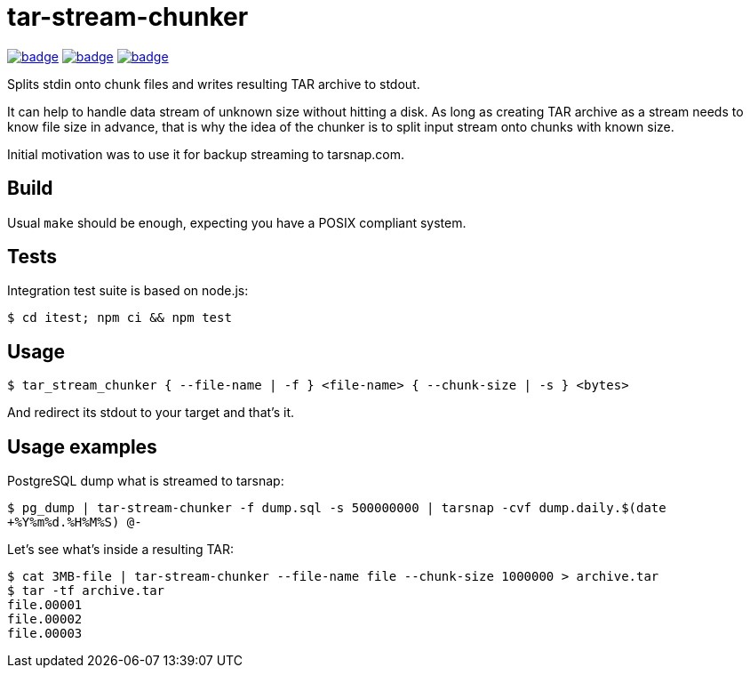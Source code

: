 = tar-stream-chunker

image:https://github.com/ihoro/tar-stream-chunker.c/workflows/itest-linux/badge.svg[link="https://github.com/ihoro/tar-stream-chunker.c/actions?query=workflow%3Aitest-linux"]
image:https://github.com/ihoro/tar-stream-chunker.c/workflows/itest-macos/badge.svg[link="https://github.com/ihoro/tar-stream-chunker.c/actions?query=workflow%3Aitest-macos"]
image:https://github.com/ihoro/tar-stream-chunker.c/workflows/itest-win/badge.svg[link="https://github.com/ihoro/tar-stream-chunker.c/actions?query=workflow%3Aitest-win"]

Splits stdin onto chunk files and writes resulting TAR archive to stdout.

It can help to handle data stream of unknown size without hitting a disk. As long as creating TAR archive as a stream needs to know file size in advance, that is why the idea of the chunker is to split input stream onto chunks with known size.

Initial motivation was to use it for backup streaming to tarsnap.com.

== Build

Usual `make` should be enough, expecting you have a POSIX compliant system.

== Tests

Integration test suite is based on node.js:

`$ cd itest; npm ci && npm test`

== Usage

`$ tar_stream_chunker { --file-name | -f } <file-name> { --chunk-size | -s } <bytes>`

And redirect its stdout to your target and that's it.

== Usage examples

PostgreSQL dump what is streamed to tarsnap:

`$ pg_dump | tar-stream-chunker -f dump.sql -s 500000000 | tarsnap -cvf dump.daily.$(date +%Y%m%d.%H%M%S) @-`

Let's see what's inside a resulting TAR:
```
$ cat 3MB-file | tar-stream-chunker --file-name file --chunk-size 1000000 > archive.tar
$ tar -tf archive.tar
file.00001
file.00002
file.00003
```


